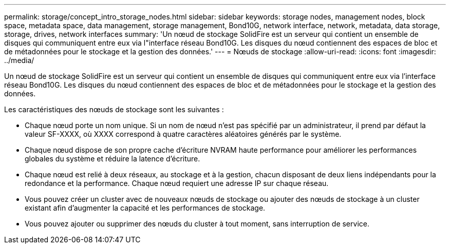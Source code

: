 ---
permalink: storage/concept_intro_storage_nodes.html 
sidebar: sidebar 
keywords: storage nodes, management nodes, block space, metadata space, data management, storage management, Bond10G, network interface, network, metadata, data storage, storage, drives, network interfaces 
summary: 'Un nœud de stockage SolidFire est un serveur qui contient un ensemble de disques qui communiquent entre eux via l"interface réseau Bond10G. Les disques du nœud contiennent des espaces de bloc et de métadonnées pour le stockage et la gestion des données.' 
---
= Nœuds de stockage
:allow-uri-read: 
:icons: font
:imagesdir: ../media/


[role="lead"]
Un nœud de stockage SolidFire est un serveur qui contient un ensemble de disques qui communiquent entre eux via l'interface réseau Bond10G. Les disques du nœud contiennent des espaces de bloc et de métadonnées pour le stockage et la gestion des données.

Les caractéristiques des nœuds de stockage sont les suivantes :

* Chaque nœud porte un nom unique. Si un nom de nœud n'est pas spécifié par un administrateur, il prend par défaut la valeur SF-XXXX, où XXXX correspond à quatre caractères aléatoires générés par le système.
* Chaque nœud dispose de son propre cache d'écriture NVRAM haute performance pour améliorer les performances globales du système et réduire la latence d'écriture.
* Chaque nœud est relié à deux réseaux, au stockage et à la gestion, chacun disposant de deux liens indépendants pour la redondance et la performance. Chaque nœud requiert une adresse IP sur chaque réseau.
* Vous pouvez créer un cluster avec de nouveaux nœuds de stockage ou ajouter des nœuds de stockage à un cluster existant afin d'augmenter la capacité et les performances de stockage.
* Vous pouvez ajouter ou supprimer des nœuds du cluster à tout moment, sans interruption de service.

